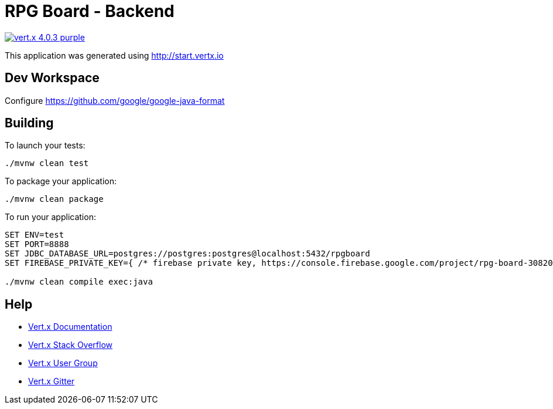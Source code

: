 = RPG Board - Backend

image:https://img.shields.io/badge/vert.x-4.0.3-purple.svg[link="https://vertx.io"]

This application was generated using http://start.vertx.io

== Dev Workspace

Configure <https://github.com/google/google-java-format>

== Building

To launch your tests:

[source]
----
./mvnw clean test
----

To package your application:

[source]
----
./mvnw clean package
----

To run your application:

[source]
----
SET ENV=test
SET PORT=8888
SET JDBC_DATABASE_URL=postgres://postgres:postgres@localhost:5432/rpgboard
SET FIREBASE_PRIVATE_KEY={ /* firebase private key, https://console.firebase.google.com/project/rpg-board-30820/settings/serviceaccounts/adminsdk */ }

./mvnw clean compile exec:java
----

== Help

* https://vertx.io/docs/[Vert.x Documentation]
* https://stackoverflow.com/questions/tagged/vert.x?sort=newest&pageSize=15[Vert.x Stack Overflow]
* https://groups.google.com/forum/?fromgroups#!forum/vertx[Vert.x User Group]
* https://gitter.im/eclipse-vertx/vertx-users[Vert.x Gitter]


